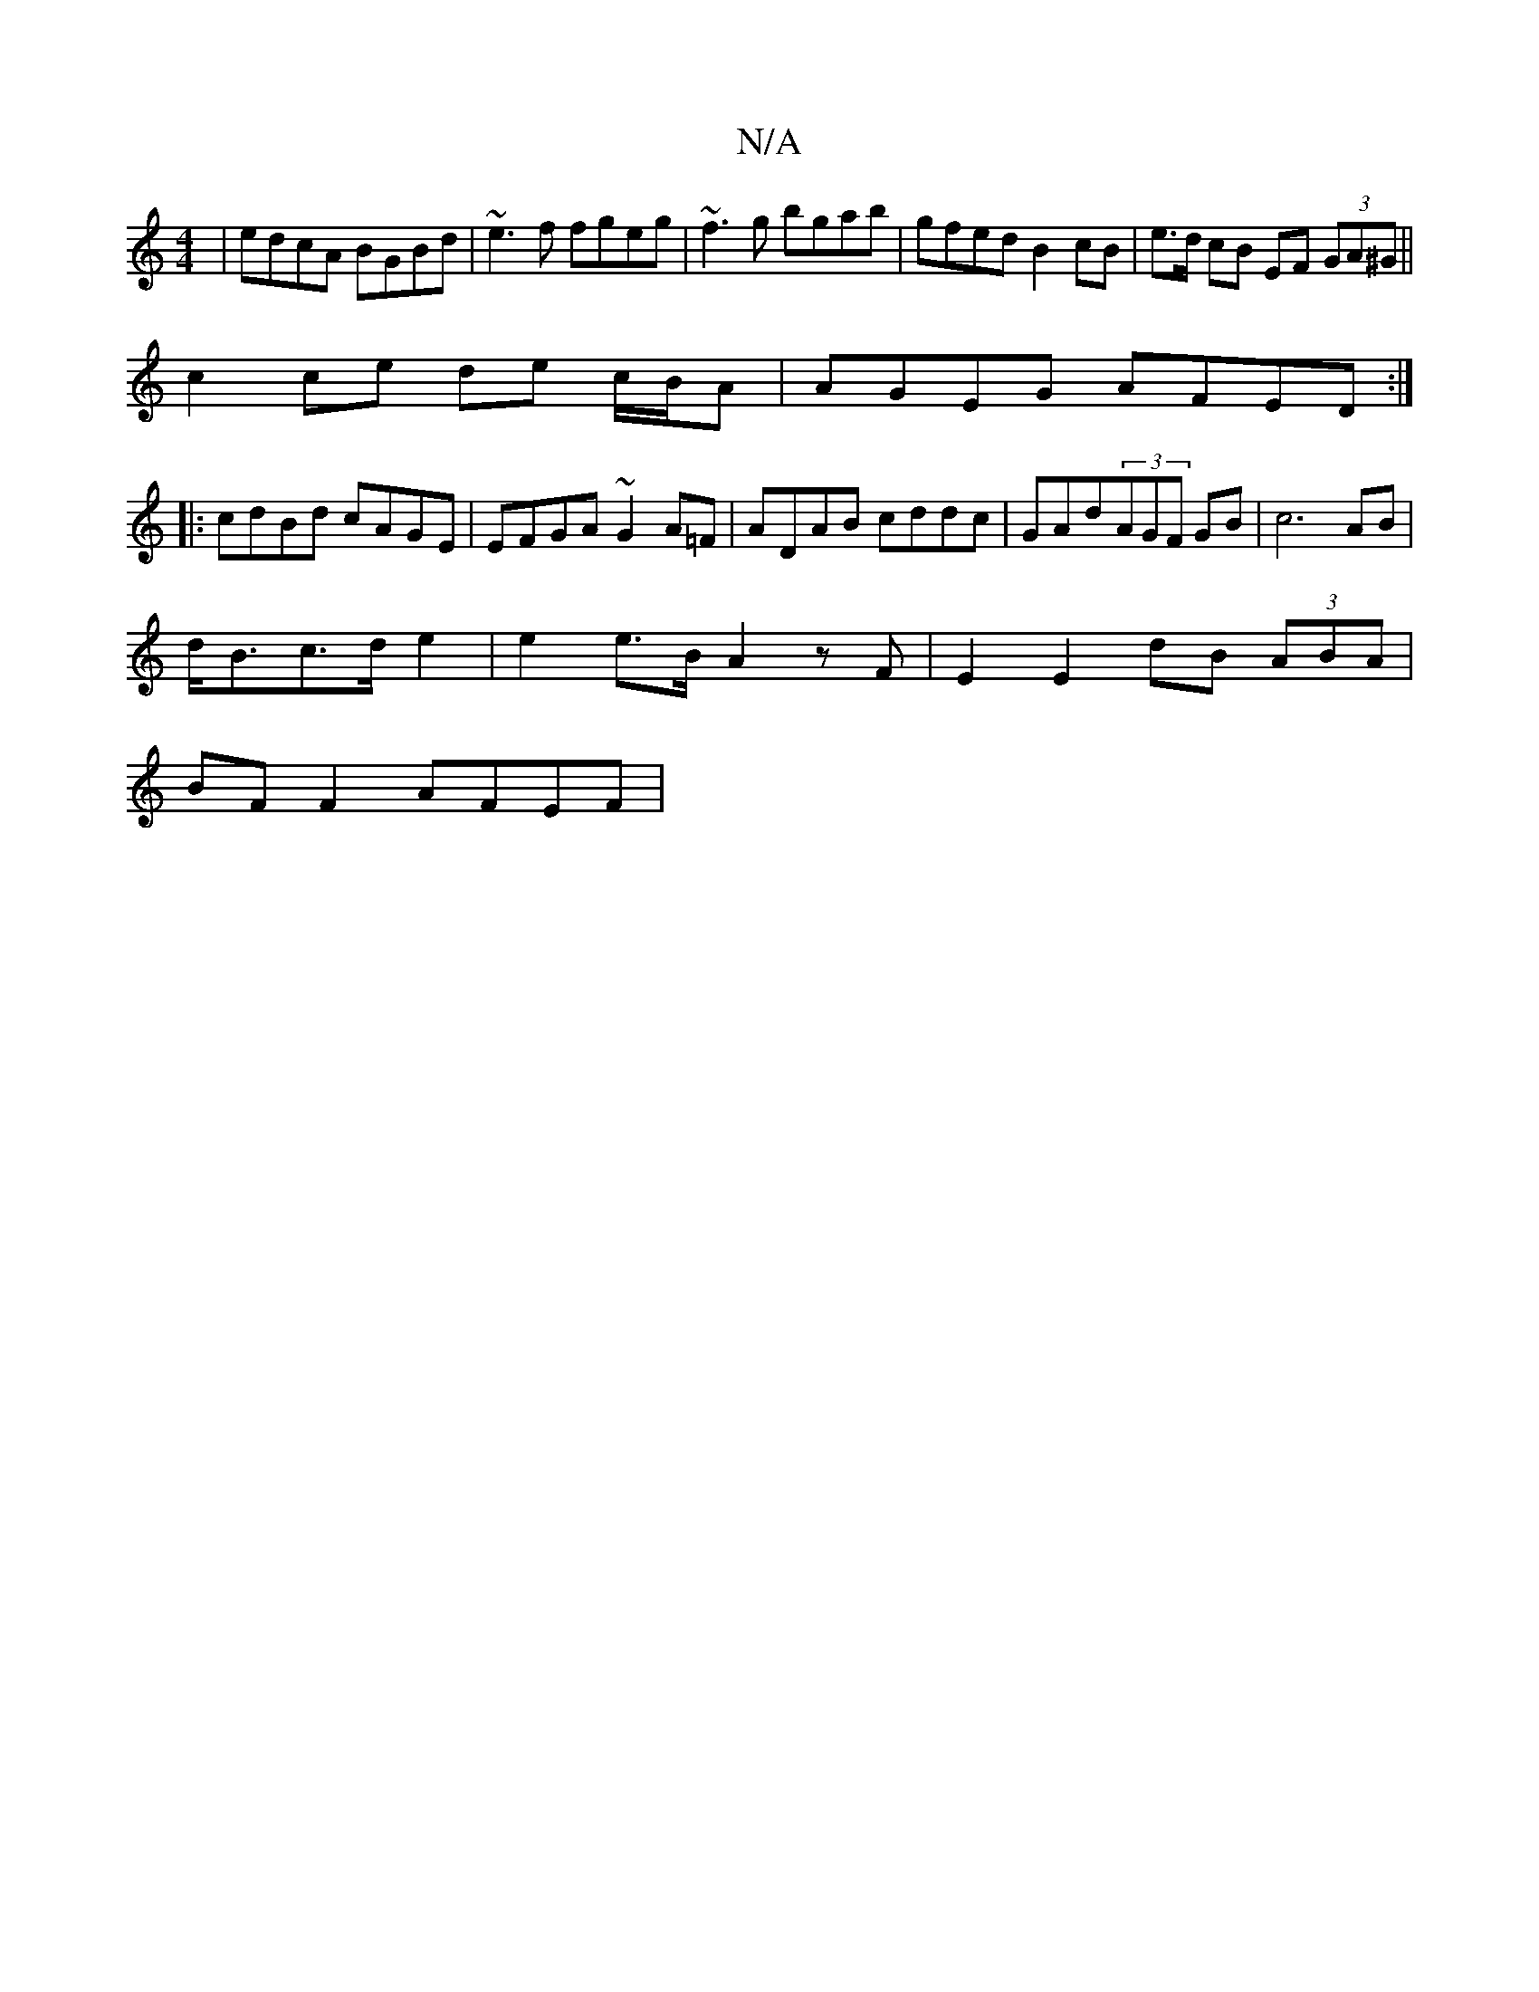 X:1
T:N/A
M:4/4
R:N/A
K:Cmajor
|edcA BGBd|~e3f fgeg|~f3g bgab|gfed B2 cB|e>d cB EF (3GA^G||
c2ce de c/B/A |AGEG AFED:|
|: cdBd cAGE | EFGA ~G2 A=F|ADAB cddc|GAd(3AGF GB|c6 AB|
d<Bc>d e2 |e2 e>B A2 z F|E2 E2 dB (3ABA|
BF F2 AFEF | ~